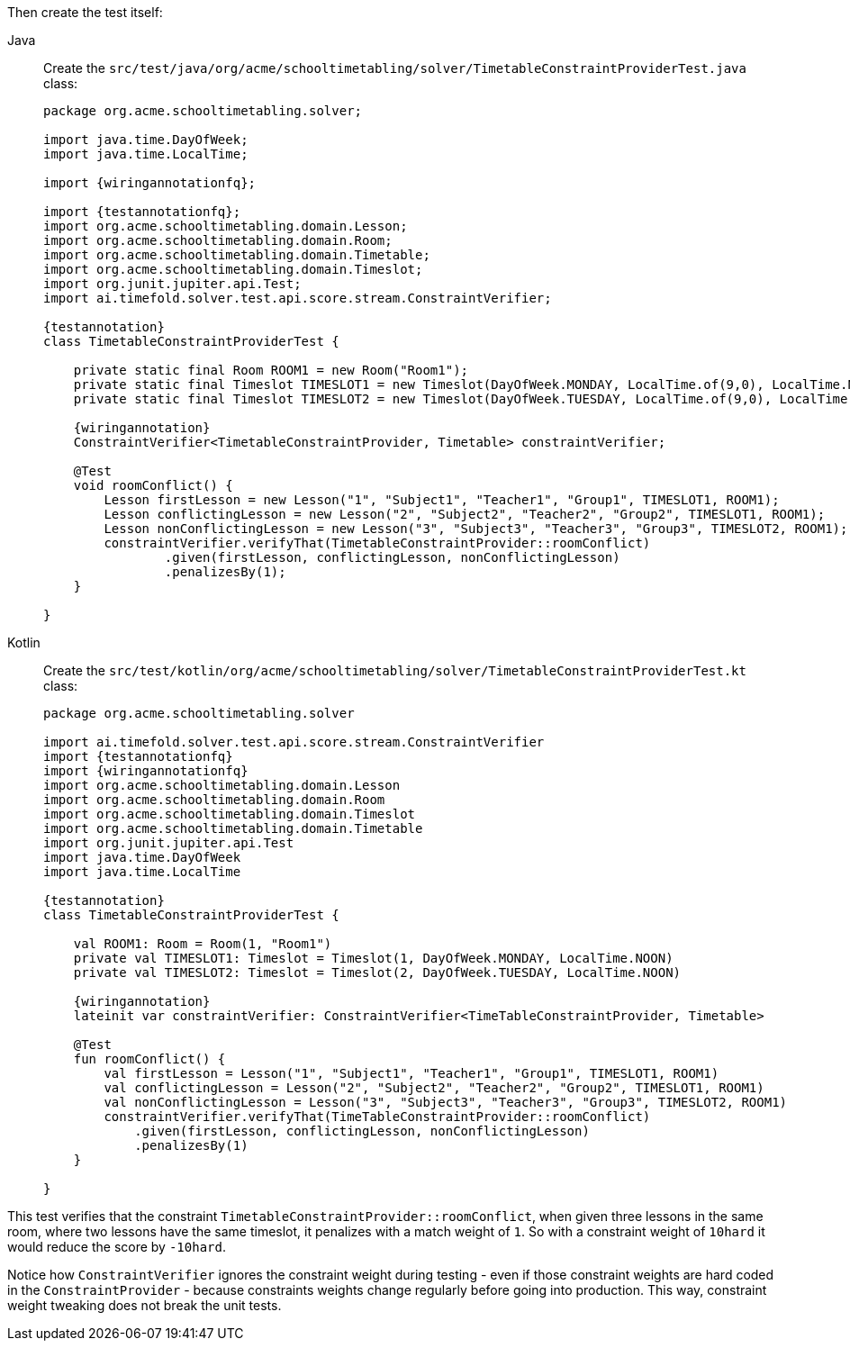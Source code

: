 Then create the test itself:

[tabs]
====
Java::
+
--
Create the `src/test/java/org/acme/schooltimetabling/solver/TimetableConstraintProviderTest.java` class:

[source,java,subs="attributes,specialchars"]
----
package org.acme.schooltimetabling.solver;

import java.time.DayOfWeek;
import java.time.LocalTime;

import {wiringannotationfq};

import {testannotationfq};
import org.acme.schooltimetabling.domain.Lesson;
import org.acme.schooltimetabling.domain.Room;
import org.acme.schooltimetabling.domain.Timetable;
import org.acme.schooltimetabling.domain.Timeslot;
import org.junit.jupiter.api.Test;
import ai.timefold.solver.test.api.score.stream.ConstraintVerifier;

{testannotation}
class TimetableConstraintProviderTest {

    private static final Room ROOM1 = new Room("Room1");
    private static final Timeslot TIMESLOT1 = new Timeslot(DayOfWeek.MONDAY, LocalTime.of(9,0), LocalTime.NOON);
    private static final Timeslot TIMESLOT2 = new Timeslot(DayOfWeek.TUESDAY, LocalTime.of(9,0), LocalTime.NOON);

    {wiringannotation}
    ConstraintVerifier<TimetableConstraintProvider, Timetable> constraintVerifier;

    @Test
    void roomConflict() {
        Lesson firstLesson = new Lesson("1", "Subject1", "Teacher1", "Group1", TIMESLOT1, ROOM1);
        Lesson conflictingLesson = new Lesson("2", "Subject2", "Teacher2", "Group2", TIMESLOT1, ROOM1);
        Lesson nonConflictingLesson = new Lesson("3", "Subject3", "Teacher3", "Group3", TIMESLOT2, ROOM1);
        constraintVerifier.verifyThat(TimetableConstraintProvider::roomConflict)
                .given(firstLesson, conflictingLesson, nonConflictingLesson)
                .penalizesBy(1);
    }

}
----
--
Kotlin::
+
--
Create the `src/test/kotlin/org/acme/schooltimetabling/solver/TimetableConstraintProviderTest.kt` class:

[source,kotlin,subs="attributes,specialchars"]
----
package org.acme.schooltimetabling.solver

import ai.timefold.solver.test.api.score.stream.ConstraintVerifier
import {testannotationfq}
import {wiringannotationfq}
import org.acme.schooltimetabling.domain.Lesson
import org.acme.schooltimetabling.domain.Room
import org.acme.schooltimetabling.domain.Timeslot
import org.acme.schooltimetabling.domain.Timetable
import org.junit.jupiter.api.Test
import java.time.DayOfWeek
import java.time.LocalTime

{testannotation}
class TimetableConstraintProviderTest {

    val ROOM1: Room = Room(1, "Room1")
    private val TIMESLOT1: Timeslot = Timeslot(1, DayOfWeek.MONDAY, LocalTime.NOON)
    private val TIMESLOT2: Timeslot = Timeslot(2, DayOfWeek.TUESDAY, LocalTime.NOON)

    {wiringannotation}
    lateinit var constraintVerifier: ConstraintVerifier<TimeTableConstraintProvider, Timetable>

    @Test
    fun roomConflict() {
        val firstLesson = Lesson("1", "Subject1", "Teacher1", "Group1", TIMESLOT1, ROOM1)
        val conflictingLesson = Lesson("2", "Subject2", "Teacher2", "Group2", TIMESLOT1, ROOM1)
        val nonConflictingLesson = Lesson("3", "Subject3", "Teacher3", "Group3", TIMESLOT2, ROOM1)
        constraintVerifier.verifyThat(TimeTableConstraintProvider::roomConflict)
            .given(firstLesson, conflictingLesson, nonConflictingLesson)
            .penalizesBy(1)
    }

}
----
--
====

This test verifies that the constraint `TimetableConstraintProvider::roomConflict`,
when given three lessons in the same room, where two lessons have the same timeslot,
it penalizes with a match weight of `1`.
So with a constraint weight of `10hard` it would reduce the score by `-10hard`.

Notice how `ConstraintVerifier` ignores the constraint weight during testing - even
if those constraint weights are hard coded in the `ConstraintProvider` - because
constraints weights change regularly before going into production.
This way, constraint weight tweaking does not break the unit tests.
